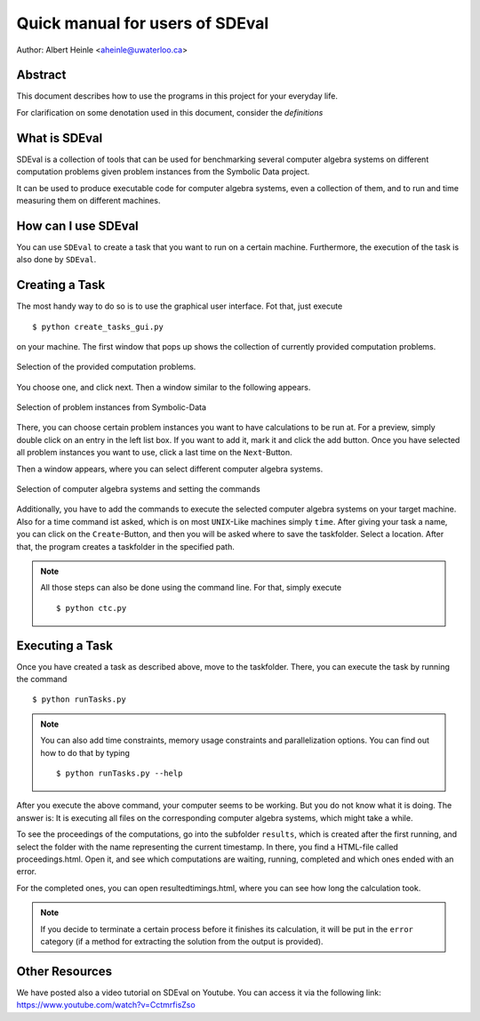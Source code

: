 .. _SDEval:

Quick manual for users of SDEval
================================

Author: Albert Heinle <aheinle@uwaterloo.ca>

Abstract
--------

This document describes how to use the programs in this project for
your everyday life.

For clarification on some denotation used in this document, consider
the `definitions`

What is SDEval
--------------

SDEval is a collection of tools that can be used for benchmarking
several computer algebra systems on different computation problems
given problem instances from the Symbolic Data project.

It can be used to produce executable code for computer algebra
systems, even a collection of them, and to run and time measuring them
on different machines.

How can I use SDEval
--------------------

You can use ``SDEval`` to create a task that you want to run on a
certain machine. Furthermore, the execution of the task is also done
by ``SDEval``.

Creating a Task
---------------

The most handy way to do so is to use the graphical user interface.
Fot that, just execute ::

  $ python create_tasks_gui.py

on your machine. The first window that pops up shows the collection of
currently provided computation problems.

.. figure:: pics/window1.png
   :align: center

   Selection of the provided computation problems.

You choose one, and click next. Then a window similar to the following
appears.

.. figure:: pics/window2.png
   :align: center

   Selection of problem instances from Symbolic-Data

There, you can choose certain problem instances you want to have
calculations to be run at. For a preview, simply double click on an
entry in the left list box. If you want to add it, mark it and click
the add button. Once you have selected all problem instances you want
to use, click a last time on the ``Next``-Button.

Then a window appears, where you can select different computer algebra
systems.

.. figure:: pics/window3.png
   :align: center

   Selection of computer algebra systems and setting the commands

Additionally, you have to add the commands to execute the selected
computer algebra systems on your target machine. Also for a time
command ist asked, which is on most ``UNIX``-Like machines simply
``time``. After giving your task a name, you can click on the
``Create``-Button, and then you will be asked where to save the
taskfolder. Select a location. After that, the program creates a
taskfolder in the specified path.


.. note:: All those steps can also be done using the command line. For
   that, simply execute ::

     $ python ctc.py

Executing a Task
----------------

Once you have created a task as described above, move to the
taskfolder. There, you can execute the task by running the command ::

  $ python runTasks.py

.. note:: You can also add time constraints, memory usage
   constraints and parallelization options. You can find out how to do that by typing ::

     $ python runTasks.py --help

After you execute the above command, your computer seems to be working. But you do not
know what it is doing. The answer is: It is executing all files on the
corresponding computer algebra systems, which might take a while.

To see the proceedings of the computations, go into the subfolder
``results``, which is created after the first running, and select
the folder with the name representing the current timestamp. In there,
you find a HTML-file called proceedings.html. Open it, and see which
computations are waiting, running, completed and which ones ended with
an error.

For the completed ones, you can open resultedtimings.html, where you can
see how long the calculation took.

.. note:: If you decide to terminate a certain process before it
          finishes its calculation, it will be put in the ``error``
          category (if a method for extracting the solution from the
          output is provided).

Other Resources
----------------

We have posted also a video tutorial on SDEval on Youtube. You can
access it via the following link:
https://www.youtube.com/watch?v=CctmrfisZso

